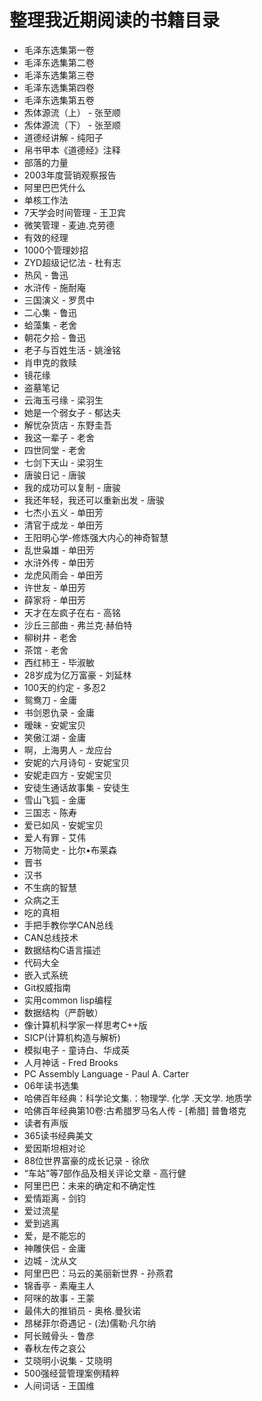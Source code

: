 * 整理我近期阅读的书籍目录
- 毛泽东选集第一卷
- 毛泽东选集第二卷
- 毛泽东选集第三卷
- 毛泽东选集第四卷
- 毛泽东选集第五卷
- 炁体源流（上） - 张至顺
- 炁体源流（下） - 张至顺
- 道德经讲解 - 纯阳子
- 帛书甲本《道德经》注释
- 部落的力量
- 2003年度营销观察报告
- 阿里巴巴凭什么
- 单核工作法
- 7天学会时间管理 - 王卫宾
- 微笑管理 - 麦迪.克劳德
- 有效的经理
- 1000个管理妙招
- ZYD超级记忆法 - 杜有志
- 热风 - 鲁迅
- 水浒传 - 施耐庵
- 三国演义 - 罗贯中
- 二心集 - 鲁迅
- 蛤藻集 - 老舍
- 朝花夕拾 - 鲁迅
- 老子与百姓生活 - 姚淦铭
- 肖申克的救赎
- 镜花缘
- 盗墓笔记
- 云海玉弓缘 - 梁羽生
- 她是一个弱女子 - 郁达夫
- 解忧杂货店 - 东野圭吾
- 我这一辈子 - 老舍
- 四世同堂 - 老舍
- 七剑下天山 - 梁羽生
- 唐骏日记 - 唐骏
- 我的成功可以复制 - 唐骏
- 我还年轻，我还可以重新出发 - 唐骏
- 七杰小五义 - 单田芳
- 清官于成龙 - 单田芳
- 王阳明心学-修炼强大内心的神奇智慧
- 乱世枭雄 - 单田芳
- 水浒外传 - 单田芳
- 龙虎风雨会 - 单田芳
- 许世友 - 单田芳
- 薛家将 - 单田芳
- 天才在左疯子在右 - 高铭
- 沙丘三部曲 - 弗兰克·赫伯特
- 柳树井 - 老舍
- 茶馆 - 老舍
- 西红柿王 - 毕淑敏
- 28岁成为亿万富豪 - 刘延林
- 100天的约定 - 多忍2
- 鸳鸯刀 - 金庸
- 书剑恩仇录 - 金庸
- 暧昧 - 安妮宝贝
- 笑傲江湖 - 金庸
- 啊，上海男人 - 龙应台
- 安妮的六月诗句 - 安妮宝贝
- 安妮走四方 - 安妮宝贝
- 安徒生通话故事集 - 安徒生
- 雪山飞狐 - 金庸
- 三国志 - 陈寿
- 爱已如风 - 安妮宝贝
- 爱人有罪 - 艾伟
- 万物简史 - 比尔•布莱森
- 晋书
- 汉书
- 不生病的智慧
- 众病之王
- 吃的真相
- 手把手教你学CAN总线
- CAN总线技术
- 数据结构C语言描述
- 代码大全
- 嵌入式系统
- Git权威指南
- 实用common lisp编程
- 数据结构（严蔚敏）
- 像计算机科学家一样思考C++版
- SICP(计算机构造与解析)
- 模拟电子 - 童诗白、华成英
- 人月神话 - Fred Brooks
- PC Assembly Language - Paul A. Carter
- 06年读书选集
- 哈佛百年经典：科学论文集.：物理学. 化学 .天文学. 地质学
- 哈佛百年经典第10卷:古希腊罗马名人传 -  [希腊] 普鲁塔克
- 读者有声版
- 365读书经典美文
- 爱因斯坦相对论
- 88位世界富豪的成长记录 - 徐欣
- “车站”等7部作品及相关评论文章 - 高行健
- 阿里巴巴：未来的确定和不确定性
- 爱情距离 - 剑钧
- 爱过流星
- 爱到逃离
- 爱，是不能忘的
- 神雕侠侣 - 金庸
- 边城 - 沈从文
- 阿里巴巴：马云的美丽新世界 - 孙燕君
- 锦香亭 - 素庵主人
- 阿咪的故事 - 王蒙
- 最伟大的推销员 - 奥格.曼狄诺
- 昂梯菲尔奇遇记 - (法)儒勒·凡尔纳
- 阿长贼骨头 - 鲁彦
- 春秋左传之哀公
- 艾晓明小说集 - 艾晓明
- 500强经营管理案例精粹
- 人间词话 - 王国维
